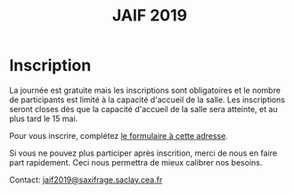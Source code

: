 #+STARTUP: showall
#+OPTIONS: toc:nil
#+title: JAIF 2019

* Inscription


La journée est gratuite mais les inscriptions sont obligatoires et le
nombre de participants est limité à la capacité d'accueil de la salle.
Les inscriptions seront closes dès que la capacité d'accueil de la
salle sera atteinte, et au plus tard le 15 mai.

Pour vous inscrire, complétez [[https://framaforms.org/jaif-2019-inscription-1549903999][le formulaire à cette adresse]].

Si vous ne pouvez plus participer après inscrition, merci de nous en
faire part rapidement. Ceci nous permettra de mieux calibrer nos
besoins.

Contact: [[mailto:jaif2019@saxifrage.saclay.cea.fr?subject=%5Binscription%5D][jaif2019@saxifrage.saclay.cea.fr]]

# Pour vous inscrire, envoyez un mail à [[mailto:jaif2019@saxifrage.saclay.cea.fr?subject=%5Binscription%5D][jaif2019@saxifrage.saclay.cea.fr]]
# avec comme objet =[inscription]=. Votre inscription vous sera
# confirmée par retour de mail.
